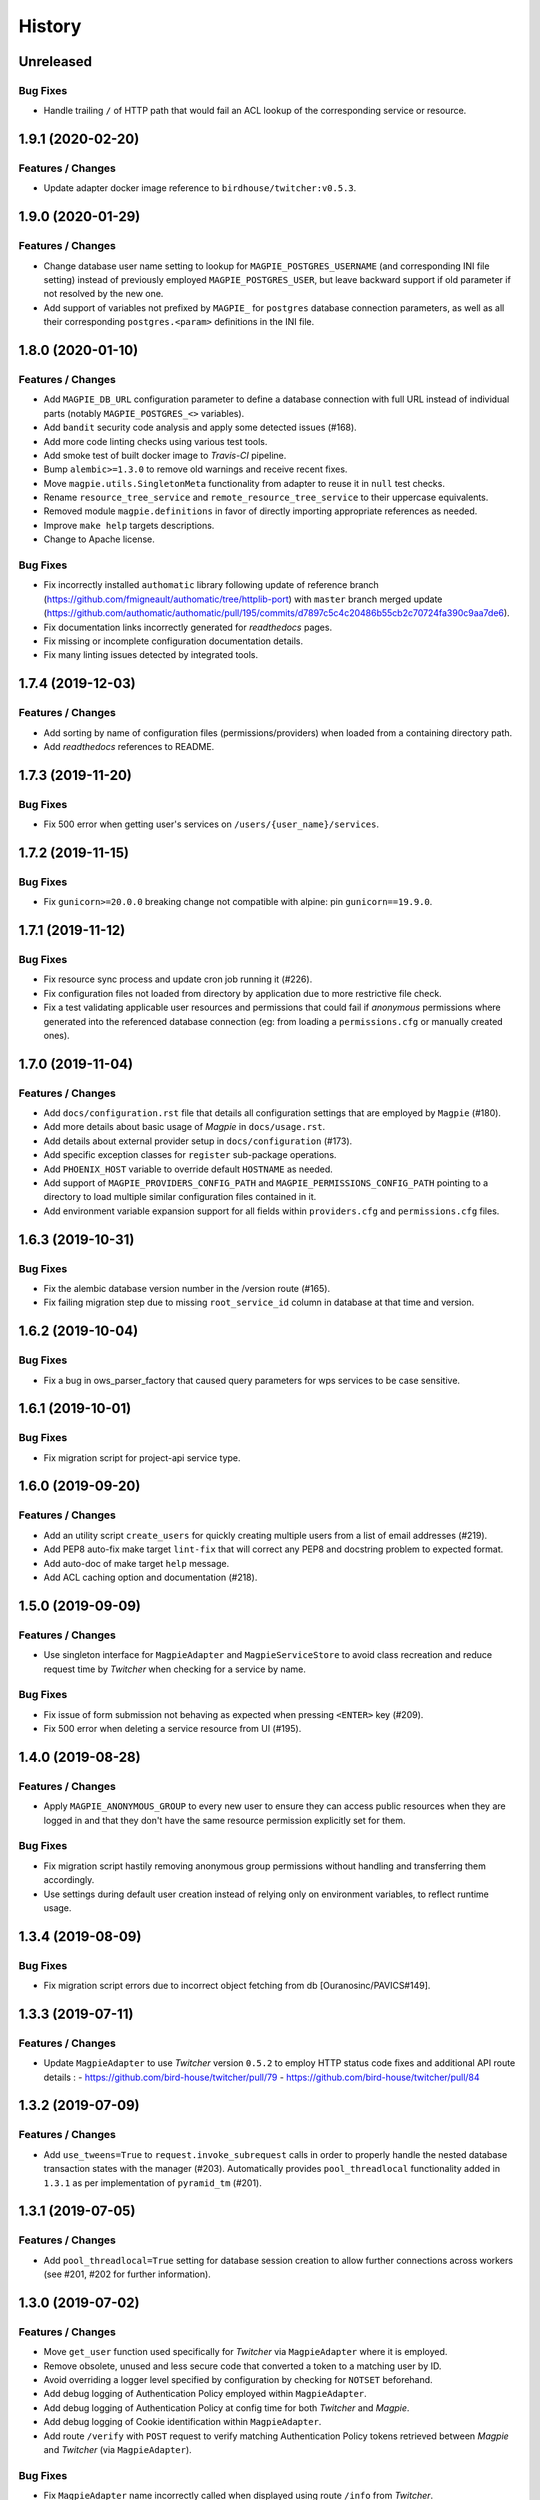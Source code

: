 .. :changelog:

History
=======

Unreleased
---------------------

Bug Fixes
~~~~~~~~~~~~~~~~~~~~~
* Handle trailing ``/`` of HTTP path that would fail an ACL lookup of the corresponding service or resource.

1.9.1 (2020-02-20)
---------------------

Features / Changes
~~~~~~~~~~~~~~~~~~~~~
* Update adapter docker image reference to ``birdhouse/twitcher:v0.5.3``.

1.9.0 (2020-01-29)
---------------------

Features / Changes
~~~~~~~~~~~~~~~~~~~~~
* Change database user name setting to lookup for ``MAGPIE_POSTGRES_USERNAME`` (and corresponding INI file setting)
  instead of previously employed ``MAGPIE_POSTGRES_USER``, but leave backward support if old parameter if not resolved
  by the new one.
* Add support of variables not prefixed by ``MAGPIE_`` for ``postgres`` database connection parameters, as well as
  all their corresponding ``postgres.<param>`` definitions in the INI file.

1.8.0 (2020-01-10)
---------------------

Features / Changes
~~~~~~~~~~~~~~~~~~~~~
* Add ``MAGPIE_DB_URL`` configuration parameter to define a database connection with full URL instead of individual
  parts (notably ``MAGPIE_POSTGRES_<>`` variables).
* Add ``bandit`` security code analysis and apply some detected issues (#168).
* Add more code linting checks using various test tools.
* Add smoke test of built docker image to `Travis-CI` pipeline.
* Bump ``alembic>=1.3.0`` to remove old warnings and receive recent fixes.
* Move ``magpie.utils.SingletonMeta`` functionality from adapter to reuse it in ``null`` test checks.
* Rename ``resource_tree_service`` and ``remote_resource_tree_service`` to their uppercase equivalents.
* Removed module ``magpie.definitions`` in favor of directly importing appropriate references as needed.
* Improve ``make help`` targets descriptions.
* Change to Apache license.

Bug Fixes
~~~~~~~~~~~~~~~~~~~~~
* Fix incorrectly installed ``authomatic`` library following update of reference branch
  (https://github.com/fmigneault/authomatic/tree/httplib-port) with ``master`` branch merged update
  (https://github.com/authomatic/authomatic/pull/195/commits/d7897c5c4c20486b55cb2c70724fa390c9aa7de6).
* Fix documentation links incorrectly generated for `readthedocs` pages.
* Fix missing or incomplete configuration documentation details.
* Fix many linting issues detected by integrated tools.

1.7.4 (2019-12-03)
---------------------

Features / Changes
~~~~~~~~~~~~~~~~~~~~~

* Add sorting by name of configuration files (permissions/providers) when loaded from a containing directory path.
* Add `readthedocs` references to README.

1.7.3 (2019-11-20)
---------------------

Bug Fixes
~~~~~~~~~~~~~~~~~~~~~
* Fix 500 error when getting user's services on ``/users/{user_name}/services``.

1.7.2 (2019-11-15)
---------------------

Bug Fixes
~~~~~~~~~~~~~~~~~~~~~
* Fix ``gunicorn>=20.0.0`` breaking change not compatible with alpine: pin ``gunicorn==19.9.0``.

1.7.1 (2019-11-12)
---------------------

Bug Fixes
~~~~~~~~~~~~~~~~~~~~~
* Fix resource sync process and update cron job running it (#226).
* Fix configuration files not loaded from directory by application due to more restrictive file check.
* Fix a test validating applicable user resources and permissions that could fail if `anonymous` permissions where
  generated into the referenced database connection (eg: from loading a ``permissions.cfg`` or manually created ones).

1.7.0 (2019-11-04)
---------------------

Features / Changes
~~~~~~~~~~~~~~~~~~~~~
* Add ``docs/configuration.rst`` file that details all configuration settings that are employed by ``Magpie`` (#180).
* Add more details about basic usage of `Magpie` in ``docs/usage.rst``.
* Add details about external provider setup in ``docs/configuration`` (#173).
* Add specific exception classes for ``register`` sub-package operations.
* Add ``PHOENIX_HOST`` variable to override default ``HOSTNAME`` as needed.
* Add support of ``MAGPIE_PROVIDERS_CONFIG_PATH`` and ``MAGPIE_PERMISSIONS_CONFIG_PATH`` pointing to a directory to
  load multiple similar configuration files contained in it.
* Add environment variable expansion support for all fields within ``providers.cfg`` and ``permissions.cfg`` files.

1.6.3 (2019-10-31)
---------------------

Bug Fixes
~~~~~~~~~~~~~~~~~~~~~
* Fix the alembic database version number in the /version route (#165).
* Fix failing migration step due to missing ``root_service_id`` column in database at that time and version.

1.6.2 (2019-10-04)
---------------------

Bug Fixes
~~~~~~~~~~~~~~~~~~~~~
* Fix a bug in ows_parser_factory that caused query parameters for wps services to be case sensitive.

1.6.1 (2019-10-01)
---------------------

Bug Fixes
~~~~~~~~~~~~~~~~~~~~~
* Fix migration script for project-api service type.

1.6.0 (2019-09-20)
---------------------

Features / Changes
~~~~~~~~~~~~~~~~~~~~~
* Add an utility script ``create_users`` for quickly creating multiple users from a list of email addresses (#219).
* Add PEP8 auto-fix make target ``lint-fix`` that will correct any PEP8 and docstring problem to expected format.
* Add auto-doc of make target ``help`` message.
* Add ACL caching option and documentation (#218).

1.5.0 (2019-09-09)
---------------------

Features / Changes
~~~~~~~~~~~~~~~~~~~~~
* Use singleton interface for ``MagpieAdapter`` and ``MagpieServiceStore`` to avoid class recreation and reduce request
  time by `Twitcher` when checking for a service by name.

Bug Fixes
~~~~~~~~~~~~~~~~~~~~~
* Fix issue of form submission not behaving as expected when pressing ``<ENTER>`` key (#209).
* Fix 500 error when deleting a service resource from UI (#195).

1.4.0 (2019-08-28)
---------------------

Features / Changes
~~~~~~~~~~~~~~~~~~~~~
* Apply ``MAGPIE_ANONYMOUS_GROUP`` to every new user to ensure they can access public resources when they are logged in
  and that they don't have the same resource permission explicitly set for them.

Bug Fixes
~~~~~~~~~~~~~~~~~~~~~
* Fix migration script hastily removing anonymous group permissions without handling and transferring them accordingly.
* Use settings during default user creation instead of relying only on environment variables, to reflect runtime usage.

1.3.4 (2019-08-09)
---------------------

Bug Fixes
~~~~~~~~~~~~~~~~~~~~~
* Fix migration script errors due to incorrect object fetching from db [Ouranosinc/PAVICS#149].

1.3.3 (2019-07-11)
---------------------

Features / Changes
~~~~~~~~~~~~~~~~~~~~~
* Update ``MagpieAdapter`` to use `Twitcher` version ``0.5.2`` to employ HTTP status code fixes and additional
  API route details :
  - https://github.com/bird-house/twitcher/pull/79
  - https://github.com/bird-house/twitcher/pull/84

1.3.2 (2019-07-09)
---------------------

Features / Changes
~~~~~~~~~~~~~~~~~~~~~
* Add ``use_tweens=True`` to ``request.invoke_subrequest`` calls in order to properly handle the nested database
  transaction states with the manager (#203). Automatically provides ``pool_threadlocal`` functionality added in
  ``1.3.1`` as per implementation of ``pyramid_tm`` (#201).

1.3.1 (2019-07-05)
---------------------

Features / Changes
~~~~~~~~~~~~~~~~~~~~~
* Add ``pool_threadlocal=True`` setting for database session creation to allow further connections across workers
  (see #201, #202 for further information).

1.3.0 (2019-07-02)
---------------------

Features / Changes
~~~~~~~~~~~~~~~~~~~~~
* Move ``get_user`` function used specifically for `Twitcher` via ``MagpieAdapter`` where it is employed.
* Remove obsolete, unused and less secure code that converted a token to a matching user by ID.
* Avoid overriding a logger level specified by configuration by checking for ``NOTSET`` beforehand.
* Add debug logging of Authentication Policy employed within ``MagpieAdapter``.
* Add debug logging of Authentication Policy at config time for both `Twitcher` and `Magpie`.
* Add debug logging of Cookie identification within ``MagpieAdapter``.
* Add route ``/verify`` with ``POST`` request to verify matching Authentication Policy tokens retrieved between
  `Magpie` and `Twitcher` (via ``MagpieAdapter``).

Bug Fixes
~~~~~~~~~~~~~~~~~~~~~
* Fix ``MagpieAdapter`` name incorrectly called when displayed using route ``/info`` from `Twitcher`.

1.2.1 (2019-06-28)
---------------------

Features / Changes
~~~~~~~~~~~~~~~~~~~~~
* Log every permission requests.

1.2.0 (2019-06-27)
---------------------

Features / Changes
~~~~~~~~~~~~~~~~~~~~~
* Provide some documentation about ``magpie.constants`` module behaviour.
* Remove some inspection comments by using combined requirements files.
* Add constant ``MAGPIE_LOG_PRINT`` (default: ``False``) to enforce printing logs to console
  (equivalent to specifying a ``sys.stdout/stderr StreamHandler`` in ``magpie.ini``, but is not enforced anymore).
* Update logging config to avoid duplicate outputs and adjust code to respect specified config.
* Add some typing for ACL methods.

Bug Fixes
~~~~~~~~~~~~~~~~~~~~~
* Fix ``Permission`` enum vs literal string usage during ACL resolution for some services and return enums when calling.
  ``ServiceInterface.permission_requested`` method.
* Fix user/group permission checkboxes not immediately reflected in UI after clicking them (#160).

1.1.0 (2019-05-28)
---------------------

Features / Changes
~~~~~~~~~~~~~~~~~~~~~
* Prioritize settings (ie: `magpie.ini` values) before environment variables and ``magpie.constants`` globals.
* Allow specifying ``magpie.scheme`` setting to generate the ``magpie.url`` with it if the later was omitted.
* Look in settings for required parameters for function ``get_admin_cookies``.
* Use API definitions instead of literal strings for routes employed in ``MagpieAdapter``.

Bug Fixes
~~~~~~~~~~~~~~~~~~~~~
* Fix erroneous ``Content-Type`` header retrieved from form submission getting forwarded to API requests.
* Fix user name update failing because of incomplete db transaction.

1.0.0 (2019-05-24)
---------------------

Features / Changes
~~~~~~~~~~~~~~~~~~~~~
* Add ``Dockerfile.adapter`` to build and configure ``MagpieAdapter`` on top of ``Twitcher >= 0.5.0``.
* Add auto-bump of history version.
* Update history with more specific sections.
* Improve ``Makefile`` targets with more checks and re-using variables.
* Add constant alternative search of variant ``magpie.[variable_name]`` for ``MAGPIE_[VARIABLE_NAME]``.
* Add tests for ``get_constant`` function.
* Regroup all configurations in a common file located in ``config/magpie.ini``.
* Remove all other configuration files (``tox.ini``, ``alembic.ini``, ``logging.ini``).
* Drop `Makefile` target ``test-tox``.

Bug Fixes
~~~~~~~~~~~~~~~~~~~~~
* Use an already created configurator when calling ``MagpieAdapter.configurator_factory``
  instead of recreating it from settings to preserve potential previous setup and includes.
* Use default ``WPSGet``/``WPSPost`` for ``magpie.owsrequest.OWSParser`` when no ``Content-Type`` header is specified
  (``JSONParser`` was used by default since missing ``Content-Type`` was resolved to ``application/json``, which
  resulted in incorrect parsing of `WPS` requests parameters).
* Actually fetch required `JSON` parameter from the request body if ``Content-Type`` is ``application/json``.
* Convert ``Permission`` enum to string for proper ACL comparison in ``MagpieOWSSecurity``.
* Fix ``raise_log`` function to allow proper evaluation against ``Exception`` type instead of ``message`` property.

0.10.0 (2019-04-15)
---------------------

Features / Changes
~~~~~~~~~~~~~~~~~~~~~
* Refactoring of literal strings to corresponding ``Permission`` enum (#167).
* Change all incorrect usages of ``HTTPNotAcceptable [406]`` to ``HTTPBadRequest [400]`` (#163).
* Add ``Accept`` header type checking before requests and return ``HTTPNotAcceptable [406]`` if invalid.
* Code formatting changes for consistency and cleanup of redundant/misguiding names (#162).
* Add option ``MAGPIE_UI_ENABLED`` allowing to completely disable all ``/ui`` route (enabled by default).
* Add more unittests (#74).

Bug Fixes
~~~~~~~~~~~~~~~~~~~~~
* Fix swagger responses status code and description and fix erroneous body (#126).
* Fix invalid member count value returned on ``/groups/{id}`` request.
* Fix invalid ``DELETE /users/{usr}/services/{svc}/permissions/{perm}`` request not working.

0.9.x
---------------------

Features / Changes
~~~~~~~~~~~~~~~~~~~~~
* Greatly reduce docker image size.
* Allow quick functional testing using sequences of local app form submissions.
* Add test methods for UI redirects to other views from button click in displayed page.
* Change resource response for generic ``resource: {<info>}`` instead of ``{resource-id}: {<info>}``.
* Add permissions config to auto-generate user/group rules on startup.
* Attempt db creation on first migration if not existing.
* Add continuous integration testing and deployment (with python 2/3 tests).
* Ensure python compatibility for Python 2.7, 3.5, 3.6 (via `Travis-CI`).
* Reduce excessive ``sqlalchemy`` logging using ``MAGPIE_LOG_LEVEL >= INFO``.
* Use schema API route definitions for UI calls.
* Use sub-requests API call for UI operations (fixes issue `#114 <https://github.com/Ouranosinc/Magpie/issues/114>`_).
* Add new route ``/services/types`` to obtain a list of available service types.
* Add ``resource_child_allowed`` and ``resource_types_allowed`` fields in service response.
* Change service response for generic ``service: {<info>}`` instead of ``{service-name}: {<info>}``.
* Add new route ``/services/types/{svc_type}/resources`` for details about child service type resources.
* Error handling of reserved route keywords service `types` and current user ``MAGPIE_LOGGED_USER``.
* Additional tests for new routes and operations previously left unevaluated.
* Logging requests and exceptions according to `MAGPIE_LOG_REQUEST` and `MAGPIE_LOG_EXCEPTION` values.
* Better handling of ``HTTPUnauthorized [401]`` and ``HTTPForbidden [403]`` according to unauthorized view
  (invalid access token/headers or forbidden operation under view).
* Better handling of ``HTTPNotFound [404]`` and ``HTTPMethodNotAllowed [405]`` on invalid routes and request methods.

Bug Fixes
~~~~~~~~~~~~~~~~~~~~~
* Fix UI add child button broken by introduced ``int`` resource id type checking.
* Fix `Travis-CI` test suite execution and enable PEP8 lint checks.
* Fix yaml security issue using updated package distribution.
* Fix invalid conflict service name check on service update request.
* Fix many invalid or erroneous swagger specifications.

0.8.x
---------------------

Features / Changes
~~~~~~~~~~~~~~~~~~~~~
* Update `MagpieAdapter` to match process store changes.
* Provide user ID on API routes returning user info.

0.7.x
---------------------

Features / Changes
~~~~~~~~~~~~~~~~~~~~~
* Add service resource auto-sync feature.
* Return user/group services if any sub-resource has permissions.
* Add inherited resource permission with querystring (deprecate `inherited_<>` routes warnings).
* Add flag to return `effective` permissions from user resource permissions requests.
* hide service private URL on non administrator level requests.
* Make cookies expire-able by setting ``MAGPIE_COOKIE_EXPIRE`` and provide cookie only on http
  (`JS CSRF` attack protection).
* Update ``MagpieAdapter.MagpieOWSSecurity`` for `WSO2` seamless integration with Authentication header token.
* Update ``MagpieAdapter.MagpieProcess`` for automatic handling of REST-API WPS process route access permissions.
* Update ``MagpieAdapter.MagpieService`` accordingly to inherited resources and service URL changes.

Bug Fixes
~~~~~~~~~~~~~~~~~~~~~
* Fixes related to postgres DB entry conflicting inserts and validations.
* Fix external providers login support (validated for `DKRZ`, `GitHub` and `WSO2`).

0.6.x
---------------------

Features / Changes
~~~~~~~~~~~~~~~~~~~~~
* Add ``/magpie/api/`` route to locally display the Magpie REST API documentation.
* Move many source files around to regroup by API/UI functionality.
* Auto-generation of swagger REST API documentation.
* Unit tests.
* Validation of permitted resource types children under specific parent service or resource.
* ``ServiceAPI`` to filter ``read``/``write`` of specific HTTP methods on route parts.
* ``ServiceAccess`` to filter top-level route ``access`` permission of a generic service URL.
* Properly return values of field ``permission_names`` under ``/services/.*`` routes.
* Update make procedures and postgres variables specific to magpie.

0.5.x
---------------------

Features / Changes
~~~~~~~~~~~~~~~~~~~~~
* Independent user/group permissions, no more 'personal' group to reflect user permissions.
* Service specific resources with service*-typed* Resource permissions.
* More verification of resources permissions under specific services.
* Reference to root service from each sub-resource.
* Inheritance of user and group permissions with different routes.
* Improve some routes returned codes, inputs check, and requests formats (JSON).

0.4.x
---------------------

Features / Changes
~~~~~~~~~~~~~~~~~~~~~
* Default admin permissions.
* Block UI view permissions of all pages if not logged in.
* Signout clear header to forget user.
* Push to Phoenix adjustments and new push button option.

0.3.x
---------------------

Features / Changes
~~~~~~~~~~~~~~~~~~~~~
* Add `ncWMS` support for `getmap`, `getcapabilities`, `getmetadata` on ``thredds`` resource.
* Add `ncWMS2` to default providers.
* Add `geoserverwms` service.
* Remove load balanced `Malleefowl` and `Catalog`.
* Push service provider updates to `Phoenix` on service edit or initial setup with `getcapabilities` for `anonymous`.
* Major update of `Magpie REST API 0.2.x documentation` to match returned codes/messages from 0.2.0 changes.
* Normalise additional HTTP request responses omitted from 0.2.0 (404, 500, and other missed responses).
* Remove internal api call, separate login external from local, direct access to `ziggurat` login.

Bug Fixes
~~~~~~~~~~~~~~~~~~~~~
* Fix UI ``"Magpie Administration"`` to redirect toward home page instead of `PAVICS` platform.
* Fix bug during user creation against preemptive checks.
* Fix issues from `0.2.x` versions.

0.2.0
---------------------

Features / Changes
~~~~~~~~~~~~~~~~~~~~~
* Revamp HTTP standard error output format, messages, values and general error/exception handling.
* Update `Magpie REST API 0.2.0 documentation`.

0.1.1
---------------------

Features / Changes
~~~~~~~~~~~~~~~~~~~~~
* Add edition of service URL via ``PUT /{service_name}``.

0.1.0
---------------------

* First structured release.
